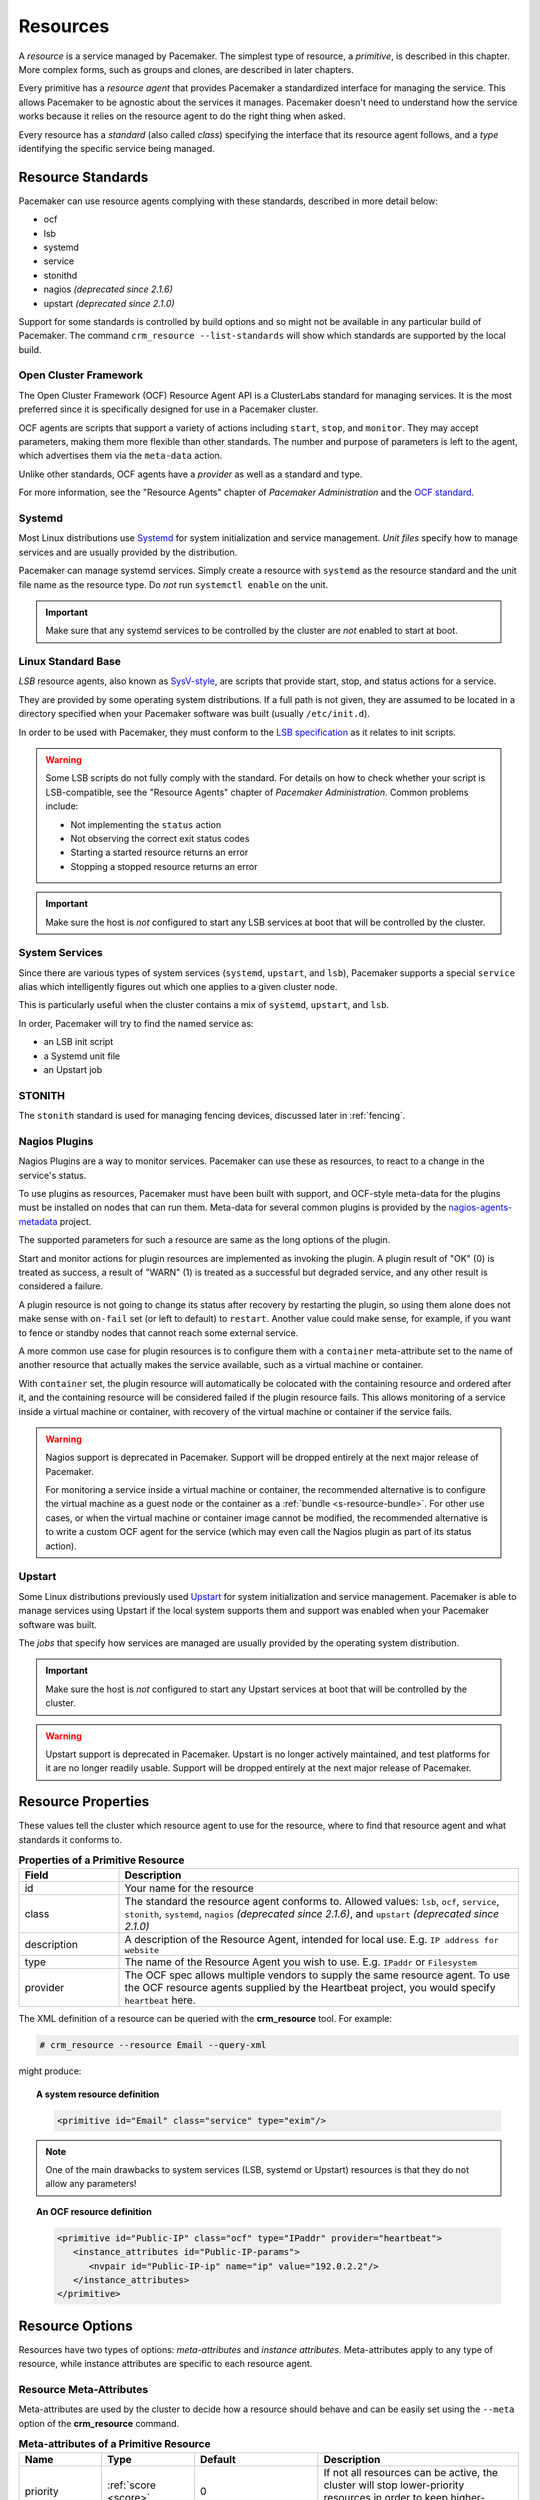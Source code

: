 .. _resource:

Resources
---------

.. _s-resource-primitive:

.. index::
   single: resource

A *resource* is a service managed by Pacemaker. The simplest type of resource,
a *primitive*, is described in this chapter. More complex forms, such as groups
and clones, are described in later chapters.

Every primitive has a *resource agent* that provides Pacemaker a standardized
interface for managing the service. This allows Pacemaker to be agnostic about
the services it manages. Pacemaker doesn't need to understand how the service
works because it relies on the resource agent to do the right thing when asked.

Every resource has a *standard* (also called *class*) specifying the interface
that its resource agent follows, and a *type* identifying the specific service
being managed.


.. _s-resource-supported:

.. index::
   single: resource; standard
 
Resource Standards
##################

Pacemaker can use resource agents complying with these standards, described in
more detail below:

* ocf
* lsb
* systemd
* service
* stonithd
* nagios *(deprecated since 2.1.6)*
* upstart *(deprecated since 2.1.0)*

Support for some standards is controlled by build options and so might not be
available in any particular build of Pacemaker. The command ``crm_resource
--list-standards`` will show which standards are supported by the local build.

.. index::
   single: resource; OCF
   single: OCF; resources
   single: Open Cluster Framework; resources

Open Cluster Framework
______________________

The Open Cluster Framework (OCF) Resource Agent API is a ClusterLabs
standard for managing services. It is the most preferred since it is
specifically designed for use in a Pacemaker cluster.

OCF agents are scripts that support a variety of actions including ``start``,
``stop``, and ``monitor``. They may accept parameters, making them more
flexible than other standards. The number and purpose of parameters is left to
the agent, which advertises them via the ``meta-data`` action.

Unlike other standards, OCF agents have a *provider* as well as a standard and
type.

For more information, see the "Resource Agents" chapter of *Pacemaker
Administration* and the `OCF standard
<https://github.com/ClusterLabs/OCF-spec/tree/main/ra>`_.


.. _s-resource-supported-systemd:

.. index::
   single: Resource; Systemd
   single: Systemd; resources

Systemd
_______

Most Linux distributions use `Systemd
<http://www.freedesktop.org/wiki/Software/systemd>`_ for system initialization
and service management. *Unit files* specify how to manage services and are
usually provided by the distribution.

Pacemaker can manage systemd services. Simply create a resource with
``systemd`` as the resource standard and the unit file name as the resource
type. Do *not* run ``systemctl enable`` on the unit.

.. important::

   Make sure that any systemd services to be controlled by the cluster are
   *not* enabled to start at boot.


.. index::
   single: resource; LSB
   single: LSB; resources
   single: Linux Standard Base; resources

Linux Standard Base
___________________

*LSB* resource agents, also known as `SysV-style
<https://en.wikipedia.org/wiki/Init#SysV-style init scripts>`_, are scripts that
provide start, stop, and status actions for a service.

They are provided by some operating system distributions. If a full path is not
given, they are assumed to be located in a directory specified when your
Pacemaker software was built (usually ``/etc/init.d``).

In order to be used with Pacemaker, they must conform to the `LSB specification
<http://refspecs.linux-foundation.org/LSB_5.0.0/LSB-Core-generic/LSB-Core-generic/iniscrptact.html>`_
as it relates to init scripts.

.. warning::

   Some LSB scripts do not fully comply with the standard. For details on how
   to check whether your script is LSB-compatible, see the "Resource Agents"
   chapter of `Pacemaker Administration`. Common problems include:

   * Not implementing the ``status`` action
   * Not observing the correct exit status codes
   * Starting a started resource returns an error
   * Stopping a stopped resource returns an error

.. important::

   Make sure the host is *not* configured to start any LSB services at boot
   that will be controlled by the cluster.


.. index::
   single: Resource; System Services
   single: System Service; resources

System Services
_______________

Since there are various types of system services (``systemd``,
``upstart``, and ``lsb``), Pacemaker supports a special ``service`` alias which
intelligently figures out which one applies to a given cluster node.

This is particularly useful when the cluster contains a mix of
``systemd``, ``upstart``, and ``lsb``.

In order, Pacemaker will try to find the named service as:

* an LSB init script
* a Systemd unit file
* an Upstart job


.. index::
   single: Resource; STONITH
   single: STONITH; resources

STONITH
_______

The ``stonith`` standard is used for managing fencing devices, discussed later
in :ref:`fencing`.


.. index::
   single: Resource; Nagios Plugins
   single: Nagios Plugins; resources

Nagios Plugins
______________

Nagios Plugins are a way to monitor services. Pacemaker can use these as
resources, to react to a change in the service's status.

To use plugins as resources, Pacemaker must have been built with support, and
OCF-style meta-data for the plugins must be installed on nodes that can run
them. Meta-data for several common plugins is provided by the
`nagios-agents-metadata <https://github.com/ClusterLabs/nagios-agents-metadata>`_
project.

The supported parameters for such a resource are same as the long options of
the plugin.

Start and monitor actions for plugin resources are implemented as invoking the
plugin. A plugin result of "OK" (0) is treated as success, a result of "WARN"
(1) is treated as a successful but degraded service, and any other result is
considered a failure.

A plugin resource is not going to change its status after recovery by
restarting the plugin, so using them alone does not make sense with ``on-fail``
set (or left to default) to ``restart``. Another value could make sense, for
example, if you want to fence or standby nodes that cannot reach some external
service.

A more common use case for plugin resources is to configure them with a
``container`` meta-attribute set to the name of another resource that actually
makes the service available, such as a virtual machine or container.

With ``container`` set, the plugin resource will automatically be colocated
with the containing resource and ordered after it, and the containing resource
will be considered failed if the plugin resource fails. This allows monitoring
of a service inside a virtual machine or container, with recovery of the
virtual machine or container if the service fails.

.. warning::

   Nagios support is deprecated in Pacemaker. Support will be dropped entirely
   at the next major release of Pacemaker.

   For monitoring a service inside a virtual machine or container, the
   recommended alternative is to configure the virtual machine as a guest node
   or the container as a :ref:`bundle <s-resource-bundle>`. For other use
   cases, or when the virtual machine or container image cannot be modified,
   the recommended alternative is to write a custom OCF agent for the service
   (which may even call the Nagios plugin as part of its status action).


.. index::
   single: Resource; Upstart
   single: Upstart; resources

Upstart
_______

Some Linux distributions previously used `Upstart
<https://upstart.ubuntu.com/>`_ for system initialization and service
management. Pacemaker is able to manage services using Upstart if the local
system supports them and support was enabled when your Pacemaker software was
built.

The *jobs* that specify how services are managed are usually provided by the
operating system distribution.

.. important::

   Make sure the host is *not* configured to start any Upstart services at boot
   that will be controlled by the cluster.

.. warning::

   Upstart support is deprecated in Pacemaker. Upstart is no longer actively
   maintained, and test platforms for it are no longer readily usable. Support
   will be dropped entirely at the next major release of Pacemaker.


.. _primitive-resource:

Resource Properties
###################

These values tell the cluster which resource agent to use for the resource,
where to find that resource agent and what standards it conforms to.

.. table:: **Properties of a Primitive Resource**
   :widths: 1 4

   +-------------+------------------------------------------------------------------+
   | Field       | Description                                                      |
   +=============+==================================================================+
   | id          | .. index::                                                       |
   |             |    single: id; resource                                          |
   |             |    single: resource; property, id                                |
   |             |                                                                  |
   |             | Your name for the resource                                       |
   +-------------+------------------------------------------------------------------+
   | class       | .. index::                                                       |
   |             |    single: class; resource                                       |
   |             |    single: resource; property, class                             |
   |             |                                                                  |
   |             | The standard the resource agent conforms to. Allowed values:     |
   |             | ``lsb``, ``ocf``, ``service``, ``stonith``, ``systemd``,         |
   |             | ``nagios`` *(deprecated since 2.1.6)*, and ``upstart``           |
   |             | *(deprecated since 2.1.0)*                                       |
   +-------------+------------------------------------------------------------------+
   | description | .. index::                                                       |
   |             |    single: description; resource                                 |
   |             |    single: resource; property, description                       |
   |             |                                                                  |
   |             | A description of the Resource Agent, intended for local use.     |
   |             | E.g. ``IP address for website``                                  |
   +-------------+------------------------------------------------------------------+
   | type        | .. index::                                                       |
   |             |    single: type; resource                                        |
   |             |    single: resource; property, type                              |
   |             |                                                                  |
   |             | The name of the Resource Agent you wish to use. E.g.             |
   |             | ``IPaddr`` or ``Filesystem``                                     |
   +-------------+------------------------------------------------------------------+
   | provider    | .. index::                                                       |
   |             |    single: provider; resource                                    |
   |             |    single: resource; property, provider                          |
   |             |                                                                  |
   |             | The OCF spec allows multiple vendors to supply the same resource |
   |             | agent. To use the OCF resource agents supplied by the Heartbeat  |
   |             | project, you would specify ``heartbeat`` here.                   |
   +-------------+------------------------------------------------------------------+

The XML definition of a resource can be queried with the **crm_resource** tool.
For example:

.. code-block:: none

   # crm_resource --resource Email --query-xml

might produce:

.. topic:: A system resource definition

   .. code-block:: xml

      <primitive id="Email" class="service" type="exim"/>

.. note::

   One of the main drawbacks to system services (LSB, systemd or
   Upstart) resources is that they do not allow any parameters!

.. topic:: An OCF resource definition

   .. code-block:: xml

      <primitive id="Public-IP" class="ocf" type="IPaddr" provider="heartbeat">
         <instance_attributes id="Public-IP-params">
            <nvpair id="Public-IP-ip" name="ip" value="192.0.2.2"/>
         </instance_attributes>
      </primitive>

.. _resource_options:

Resource Options
################

Resources have two types of options: *meta-attributes* and *instance attributes*.
Meta-attributes apply to any type of resource, while instance attributes
are specific to each resource agent.

Resource Meta-Attributes
________________________

Meta-attributes are used by the cluster to decide how a resource should
behave and can be easily set using the ``--meta`` option of the
**crm_resource** command.

.. list-table:: **Meta-attributes of a Primitive Resource**
   :class: longtable
   :widths: 2 2 3 5
   :header-rows: 1

   * - Name
     - Type
     - Default
     - Description

   * - .. _meta_priority:
       
       .. index::
          single: priority; resource option
          single: resource; option, priority

       priority
     - :ref:`score <score>`
     - 0
     - If not all resources can be active, the cluster will stop lower-priority
       resources in order to keep higher-priority ones active.

   * - .. _meta_critical:
       
       .. index::
          single: critical; resource option
          single: resource; option, critical

       critical
     - :ref:`boolean <boolean>`
     - true
     - Use this value as the default for ``influence`` in all
       :ref:`colocation constraints <s-resource-colocation>` involving this
       resource, as well as in the implicit colocation constraints created if
       this resource is in a :ref:`group <group-resources>`. For details, see
       :ref:`s-coloc-influence`. *(since 2.1.0)*

   * - .. _meta_target_role:
       
       .. index::
          single: target-role; resource option
          single: resource; option, target-role

       target-role
     - :ref:`enumeration <enumeration>`
     - Started
     - What state should the cluster attempt to keep this resource in? Allowed
       values:

       * ``Stopped:`` Force the resource to be stopped
       * ``Started:`` Allow the resource to be started (and in the case of
         :ref:`promotable <s-resource-promotable>` clone resources, promoted if
         appropriate)
       * ``Unpromoted:`` Allow the resource to be started, but only in the
         unpromoted role if the resource is
         :ref:`promotable <s-resource-promotable>`
       * ``Promoted:`` Equivalent to ``Started``

   * - .. _meta_is_managed:
       .. _is_managed:
       
       .. index::
          single: is-managed; resource option
          single: resource; option, is-managed

       is-managed
     - :ref:`boolean <boolean>`
     - true
     - If false, the cluster will not start, stop, promote, or demote the
       resource on any node. Recurring actions for the resource are
       unaffected. Maintenance mode overrides this setting.

   * - .. _meta_maintenance:
       .. _rsc_maintenance:
       
       .. index::
          single: maintenance; resource option
          single: resource; option, maintenance

       maintenance
     - :ref:`boolean <boolean>`
     - false
     - If true, the cluster will not start, stop, promote, or demote the
       resource on any node, and will pause any recurring monitors (except those
       specifying ``role`` as ``Stopped``). If true, the
       :ref:`maintenance-mode <maintenance_mode>` cluster option or
       :ref:`maintenance <node_maintenance>` node attribute overrides this.

   * - .. _meta_resource_stickiness:
       .. _resource-stickiness:
       
       .. index::
          single: resource-stickiness; resource option
          single: resource; option, resource-stickiness

       resource-stickiness
     - :ref:`score <score>`
     - 1 for individual clone instances, 0 for all other resources
     - A score that will be added to the current node when a resource is already
       active. This allows running resources to stay where they are, even if
       they would be placed elsewhere if they were being started from a stopped
       state.

   * - .. _meta_requires:
       .. _requires:
       
       .. index::
          single: requires; resource option
          single: resource; option, requires

       requires
     - :ref:`enumeration <enumeration>`
     - ``quorum`` for resources with a ``class`` of ``stonith``, otherwise
       ``unfencing`` if unfencing is active in the cluster, otherwise
       ``fencing`` if ``stonith-enabled`` is true, otherwise ``quorum``
     - Conditions under which the resource can be started. Allowed values:

       * ``nothing:`` The cluster can always start this resource.
       * ``quorum:`` The cluster can start this resource only if a majority of
         the configured nodes are active.
       * ``fencing:`` The cluster can start this resource only if a majority of
         the configured nodes are active *and* any failed or unknown nodes have
         been :ref:`fenced <fencing>`.
       * ``unfencing:`` The cluster can only start this resource if a majority
         of the configured nodes are active *and* any failed or unknown nodes
         have been fenced *and* only on nodes that have been
         :ref:`unfenced <unfencing>`.

   * - .. _meta_migration_threshold:
       
       .. index::
          single: migration-threshold; resource option
          single: resource; option, migration-threshold

       migration-threshold
     - :ref:`score <score>`
     - INFINITY
     - How many failures may occur for this resource on a node, before this node
       is marked ineligible to host this resource. A value of 0 indicates that
       this feature is disabled (the node will never be marked ineligible); by
       contrast, the cluster treats ``INFINITY`` (the default) as a very large
       but finite number. This option has an effect only if the failed operation
       specifies ``on-fail`` as ``restart`` (the default), and additionally for 
       failed ``start`` operations, if the cluster property
       ``start-failure-is-fatal`` is ``false``.

   * - .. _meta_failure_timeout:
       
       .. index::
          single: failure-timeout; resource option
          single: resource; option, failure-timeout

       failure-timeout
     - :ref:`duration <duration>`
     - 0
     - How many seconds to wait before acting as if the failure had not
       occurred, and potentially allowing the resource back to the node on which
       it failed. A value of 0 indicates that this feature is disabled.

   * - .. _meta_multiple_active:
       
       .. index::
          single: multiple-active; resource option
          single: resource; option, multiple-active

       multiple-active
     - :ref:`enumeration <enumeration>`
     - stop_start
     - What should the cluster do if it ever finds the resource active on more
       than one node? Allowed values:

       * ``block``: mark the resource as unmanaged
       * ``stop_only``: stop all active instances and leave them that way
       * ``stop_start``: stop all active instances and start the resource in one
         location only
       * ``stop_unexpected``: stop all active instances except where the
         resource should be active (this should be used only when extra
         instances are not expected to disrupt existing instances, and the
         resource agent's monitor of an existing instance is capable of
         detecting any problems that could be caused; note that any resources
         ordered after this will still need to be restarted) *(since 2.1.3)*

   * - .. _meta_allow_migrate:
       
       .. index::
          single: allow-migrate; resource option
          single: resource; option, allow-migrate

       allow-migrate
     - :ref:`boolean <boolean>`
     - true for ``ocf:pacemaker:remote`` resources, false otherwise
     - Whether the cluster should try to "live migrate" this resource when it
       needs to be moved (see :ref:`live-migration`)

   * - .. _meta_allow_unhealthy_nodes:
       
       .. index::
          single: allow-unhealthy-nodes; resource option
          single: resource; option, allow-unhealthy-nodes

       allow-unhealthy-nodes
     - :ref:`boolean <boolean>`
     - false
     - Whether the resource should be able to run on a node even if the node's
       health score would otherwise prevent it (see :ref:`node-health`) *(since
       2.1.3)*

   * - .. _meta_container_attribute_target:
       
       .. index::
          single: container-attribute-target; resource option
          single: resource; option, container-attribute-target

       container-attribute-target
     - :ref:`enumeration <enumeration>`
     -
     - Specific to bundle resources; see :ref:`s-bundle-attributes`

As an example of setting resource options, if you performed the following
commands on an LSB Email resource:

.. code-block:: none

   # crm_resource --meta --resource Email --set-parameter priority --parameter-value 100
   # crm_resource -m -r Email -p multiple-active -v block

the resulting resource definition might be:

.. topic:: An LSB resource with cluster options

   .. code-block:: xml

      <primitive id="Email" class="lsb" type="exim">
        <meta_attributes id="Email-meta_attributes">
          <nvpair id="Email-meta_attributes-priority" name="priority" value="100"/>
          <nvpair id="Email-meta_attributes-multiple-active" name="multiple-active" value="block"/>
        </meta_attributes>
      </primitive>

In addition to the cluster-defined meta-attributes described above, you may
also configure arbitrary meta-attributes of your own choosing. Most commonly,
this would be done for use in :ref:`rules <rules>`. For example, an IT department
might define a custom meta-attribute to indicate which company department each
resource is intended for. To reduce the chance of name collisions with
cluster-defined meta-attributes added in the future, it is recommended to use
a unique, organization-specific prefix for such attributes.

.. _s-resource-defaults:

Setting Global Defaults for Resource Meta-Attributes
____________________________________________________

To set a default value for a resource option, add it to the
``rsc_defaults`` section with ``crm_attribute``. For example,

.. code-block:: none

   # crm_attribute --type rsc_defaults --name is-managed --update false

would prevent the cluster from starting or stopping any of the
resources in the configuration (unless of course the individual
resources were specifically enabled by having their ``is-managed`` set to
``true``).

Resource Instance Attributes
____________________________

The resource agents of some resource standards (lsb, systemd and upstart *not*
among them) can be given parameters which determine how they behave and which
instance of a service they control.

If your resource agent supports parameters, you can add them with the
``crm_resource`` command. For example,

.. code-block:: none

   # crm_resource --resource Public-IP --set-parameter ip --parameter-value 192.0.2.2

would create an entry in the resource like this:

.. topic:: An example OCF resource with instance attributes

   .. code-block:: xml

      <primitive id="Public-IP" class="ocf" type="IPaddr" provider="heartbeat">
         <instance_attributes id="params-public-ip">
            <nvpair id="public-ip-addr" name="ip" value="192.0.2.2"/>
         </instance_attributes>
      </primitive>

For an OCF resource, the result would be an environment variable
called ``OCF_RESKEY_ip`` with a value of ``192.0.2.2``.

The list of instance attributes supported by an OCF resource agent can be
found by calling the resource agent with the ``meta-data`` command.
The output contains an XML description of all the supported
attributes, their purpose and default values.

.. topic:: Displaying the metadata for the Dummy resource agent template

   .. code-block:: none

      # export OCF_ROOT=/usr/lib/ocf
      # $OCF_ROOT/resource.d/pacemaker/Dummy meta-data

   .. code-block:: xml

      <?xml version="1.0"?>
      <!DOCTYPE resource-agent SYSTEM "ra-api-1.dtd">
      <resource-agent name="Dummy" version="2.0">
      <version>1.1</version>

      <longdesc lang="en">
      This is a dummy OCF resource agent. It does absolutely nothing except keep track
      of whether it is running or not, and can be configured so that actions fail or
      take a long time. Its purpose is primarily for testing, and to serve as a
      template for resource agent writers.
      </longdesc>
      <shortdesc lang="en">Example stateless resource agent</shortdesc>

      <parameters>
      <parameter name="state" unique-group="state">
      <longdesc lang="en">
      Location to store the resource state in.
      </longdesc>
      <shortdesc lang="en">State file</shortdesc>
      <content type="string" default="/var/run/Dummy-RESOURCE_ID.state" />
      </parameter>

      <parameter name="passwd" reloadable="1">
      <longdesc lang="en">
      Fake password field
      </longdesc>
      <shortdesc lang="en">Password</shortdesc>
      <content type="string" default="" />
      </parameter>

      <parameter name="fake" reloadable="1">
      <longdesc lang="en">
      Fake attribute that can be changed to cause a reload
      </longdesc>
      <shortdesc lang="en">Fake attribute that can be changed to cause a reload</shortdesc>
      <content type="string" default="dummy" />
      </parameter>

      <parameter name="op_sleep" reloadable="1">
      <longdesc lang="en">
      Number of seconds to sleep during operations.  This can be used to test how
      the cluster reacts to operation timeouts.
      </longdesc>
      <shortdesc lang="en">Operation sleep duration in seconds.</shortdesc>
      <content type="string" default="0" />
      </parameter>

      <parameter name="fail_start_on" reloadable="1">
      <longdesc lang="en">
      Start, migrate_from, and reload-agent actions will return failure if running on
      the host specified here, but the resource will run successfully anyway (future
      monitor calls will find it running). This can be used to test on-fail=ignore.
      </longdesc>
      <shortdesc lang="en">Report bogus start failure on specified host</shortdesc>
      <content type="string" default="" />
      </parameter>
      <parameter name="envfile" reloadable="1">
      <longdesc lang="en">
      If this is set, the environment will be dumped to this file for every call.
      </longdesc>
      <shortdesc lang="en">Environment dump file</shortdesc>
      <content type="string" default="" />
      </parameter>

      </parameters>

      <actions>
      <action name="start"        timeout="20s" />
      <action name="stop"         timeout="20s" />
      <action name="monitor"      timeout="20s" interval="10s" depth="0"/>
      <action name="reload"       timeout="20s" />
      <action name="reload-agent" timeout="20s" />
      <action name="migrate_to"   timeout="20s" />
      <action name="migrate_from" timeout="20s" />
      <action name="validate-all" timeout="20s" />
      <action name="meta-data"    timeout="5s" />
      </actions>
      </resource-agent>


Pacemaker Remote Resources
##########################

:ref:`Pacemaker Remote <pacemaker_remote>` nodes are defined by resources.

.. _remote_nodes:

.. index::
   single: node; remote
   single: Pacemaker Remote; remote node
   single: remote node

Remote nodes
____________

A remote node is defined by a connection resource using the special,
built-in **ocf:pacemaker:remote** resource agent.

.. list-table:: **ocf:pacemaker:remote Instance Attributes**
   :class: longtable
   :widths: 2 2 3 5
   :header-rows: 1

   * - Name
     - Type
     - Default
     - Description

   * - .. _remote_server:
       
       .. index::
          pair: remote node; server

       server
     - :ref:`text <text>`
     - resource ID
     - Hostname or IP address used to connect to the remote node. The remote
       executor on the remote node must be configured to accept connections on
       this address.

   * - .. _remote_port:
       
       .. index::
          pair: remote node; port

       port
     - :ref:`port <port>`
     - 3121
     - TCP port on the remote node used for its Pacemaker Remote connection.
       The remote executor on the remote node must be configured to listen on
       this port.

   * - .. _remote_reconnect_interval:
       
       .. index::
          pair: remote node; reconnect_interval

       reconnect_interval
     - :ref:`duration <duration>`
     - 0
     - If positive, the cluster will attempt to reconnect to a remote node
       at this interval after an active connection has been lost. Otherwise,
       the cluster will attempt to reconnect immediately (after any fencing, if
       needed).

.. _guest_nodes:

.. index::
   single: node; guest
   single: Pacemaker Remote; guest node
   single: guest node

Guest Nodes
___________

When configuring a virtual machine as a guest node, the virtual machine is
created using one of the usual resource agents for that purpose (for example,
**ocf:heartbeat:VirtualDomain** or **ocf:heartbeat:Xen**), with additional
meta-attributes.

No restrictions are enforced on what agents may be used to create a guest node,
but obviously the agent must create a distinct environment capable of running
the remote executor and cluster resources. An additional requirement is that
fencing the node hosting the guest node resource must be sufficient for
ensuring the guest node is stopped. This means that not all hypervisors
supported by **VirtualDomain** may be used to create guest nodes; if the guest
can survive the hypervisor being fenced, it is unsuitable for use as a guest
node.

.. list-table:: **Guest node meta-attributes**
   :class: longtable
   :widths: 2 2 3 5
   :header-rows: 1

   * - Name
     - Type
     - Default
     - Description

   * - .. _meta_remote_node:
       
       .. index::
          single: remote-node; resource option
          single: resource; option, remote-node

       remote-node
     - :ref:`text <text>`
     -
     - If specified, this resource defines a guest node using this node name.
       The guest must be configured to run the remote executor when it is
       started. This value *must not* be the same as any resource or node ID.

   * - .. _meta_remote_addr:
       
       .. index::
          single: remote-addr; resource option
          single: resource; option, remote-addr

       remote-addr
     - :ref:`text <text>`
     - value of ``remote-node``
     - If ``remote-node`` is specified, the hostname or IP address used to
       connect to the guest. The remote executor on the guest must be
       configured to accept connections on this address.

   * - .. _meta_remote_port:
       
       .. index::
          single: remote-port; resource option
          single: resource; option, remote-port

       remote-port
     - :ref:`port <port>`
     - 3121
     - If ``remote-node`` is specified, the port on the guest used for its
       Pacemaker Remote connection. The remote executor on the guest must be
       configured to listen on this port.

   * - .. _meta_remote_connect_timeout:
       
       .. index::
          single: remote-connect-timeout; resource option
          single: resource; option, remote-connect-timeout

       remote-connect-timeout
     - :ref:`timeout <timeout>`
     - 60s
     - If ``remote-node`` is specified, how long before a pending guest
       connection will time out.

   * - .. _meta_remote_allow_migrate:

       .. index::
          single: remote-allow-migrate; resource option
          single: resource; option, remote-allow-migrate

       remote-allow-migrate
     - :ref:`boolean <boolean>`
     - true
     - If ``remote-node`` is specified, this acts as the ``allow-migrate``
       meta-attribute for its implicitly created remote connection resource
       (``ocf:pacemaker:remote``).

Removing Pacemaker Remote Nodes
_______________________________

If the resource creating a remote node connection or guest node is removed from
the configuration, status output may continue to show the affected node (as
offline).

If you want to get rid of that output, run the following command, replacing
``$NODE_NAME`` appropriately:

.. code-block:: none

    # crm_node --force --remove $NODE_NAME

.. WARNING::

    Be absolutely sure that there are no references to the node's resource in the
    configuration before running the above command.
